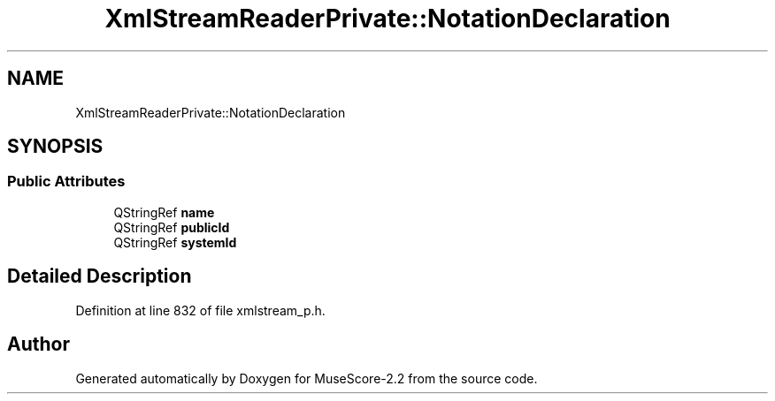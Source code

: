 .TH "XmlStreamReaderPrivate::NotationDeclaration" 3 "Mon Jun 5 2017" "MuseScore-2.2" \" -*- nroff -*-
.ad l
.nh
.SH NAME
XmlStreamReaderPrivate::NotationDeclaration
.SH SYNOPSIS
.br
.PP
.SS "Public Attributes"

.in +1c
.ti -1c
.RI "QStringRef \fBname\fP"
.br
.ti -1c
.RI "QStringRef \fBpublicId\fP"
.br
.ti -1c
.RI "QStringRef \fBsystemId\fP"
.br
.in -1c
.SH "Detailed Description"
.PP 
Definition at line 832 of file xmlstream_p\&.h\&.

.SH "Author"
.PP 
Generated automatically by Doxygen for MuseScore-2\&.2 from the source code\&.
